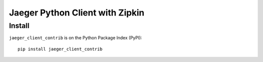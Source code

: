 Jaeger Python Client with Zipkin
================================


Install
-------

``jaeger_client_contrib`` is on the Python Package Index (PyPI):

::

    pip install jaeger_client_contrib
